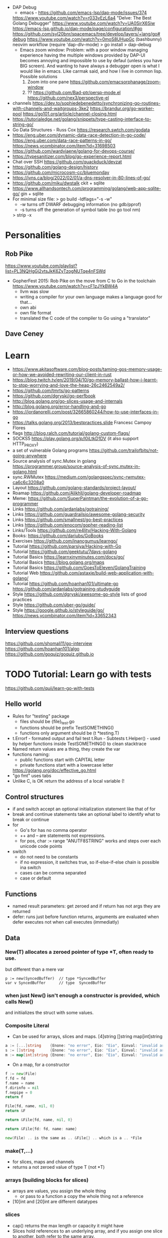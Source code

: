 - DAP Debug
  - emacs - https://github.com/emacs-lsp/dap-mode/issues/374
  https://www.youtube.com/watch?v=r033vEzL6a4 "Delve: The Best Golang Debugger"
  https://www.youtube.com/watch?v=UA0SirX6Siw
  https://emacs-lsp.github.io/dap-mode/page/configuration/#go
  https://github.com/syl20bnr/spacemacs/tree/develop/layers/+lang/go#debug
  https://www.youtube.com/watch?v=0moS8UHupGc (bashbunny) neovim workflow
  (require 'dap-dlv-mode)
  > go install
  > dap-debug
  - Emacs zoom window:
    Problem: with a poor window managing experience having the multiple windows provided by DAP-UI
    becomes annoying and impossible to use by defaul (unless you have BIG screen).
    And wanting to have always a debugger open is what I would like in emacs.
    Like carmak said, and how I live in common lisp.
    Possible solutions
    1) Zoom into one pane https://github.com/emacsorphanage/zoom-window
    2) ?? https://github.com/Bad-ptr/persp-mode.el
       https://github.com/nex3/perspective-el
- channels
  https://dev.to/sophiedebenedetto/synchronizing-go-routines-with-channels-and-waitgroups-3ke2
  https://brandur.org/go-worker-pool
  https://go101.org/article/channel-closing.html
- https://tutorialedge.net/golang/snippets/type-casting-interface-to-string-go/
- Go Data Structures - Russ Cox
  https://research.swtch.com/godata
- https://eng.uber.com/dynamic-data-race-detection-in-go-code/
  https://eng.uber.com/data-race-patterns-in-go/
  https://news.ycombinator.com/item?id=31698503
- https://github.com/wardviaene/golang-for-devops-course/
- https://typesanitizer.com/blog/go-experience-report.html
- Chat over SSH https://github.com/quackduck/devzat
- https://github.com/golang-design/history
- https://github.com/microcosm-cc/bluemonday
- https://jvns.ca/blog/2022/02/01/a-dns-resolver-in-80-lines-of-go/
- https://github.com/miku/dwstalk
  ckit + sqlite
- https://www.allhandsontech.com/programming/golang/web-app-sqlite-go/
  gin + sqlite
- For minimal size file:
  > go build -ldflags="-s -w"
  - -w turns off DWARF debugging information (no gdb/pprof)
  - -s turns off the generation of symbol table (no go tool nm)
  > strip -x
* Personalities
** Rob Pike
https://www.youtube.com/playlist?list=PL3NQHgGj2vtsJkK6ZyTzogNUTqe4nFSWd
- GopherFest 2015: Rob Pike on the move from C to Go in the toolchain
  https://www.youtube.com/watch?v=cF1zJYkBW4A
  - llvm was slow
  - writing a compiler for your own language makes a language good for that...
  - own abi
  - own file format
  - translated the C code of the compiler to Go using a "translator"
** Dave Ceney
* Learn
- https://www.akitasoftware.com/blog-posts/taming-gos-memory-usage-or-how-we-avoided-rewriting-our-client-in-rust
- https://blog.twitch.tv/en/2019/04/10/go-memory-ballast-how-i-learnt-to-stop-worrying-and-love-the-heap-26c2462549a2/
- https://github.com/tmrts/go-patterns
- https://github.com/dgryski/go-perfbook
- http://blog.golang.org/go-slices-usage-and-internals
- http://blog.golang.org/error-handling-and-go
- https://jordanorelli.com/post/32665860244/how-to-use-interfaces-in-go
- https://talks.golang.org/2013/bestpractices.slide  Francesc Campoy Flores
- flags http://blog.ralch.com/tutorial/golang-custom-flags/
- SOCKS5 https://play.golang.org/p/l0iLtkD1DV (it also support HTTP_PROXY)
- a set of vulnerable Golang programs https://github.com/trailofbits/not-going-anywhere
- Source analysis of sync.Mutex in golang https://programmer.group/source-analysis-of-sync.mutex-in-golang.html
- sync.RWMutex https://medium.com/golangspec/sync-rwmutex-ca6c6c3208a0
- Layout https://github.com/golang-standards/project-layout/
- Roamap https://github.com/Alikhll/golang-developer-roadmap
- Meme: https://github.com/SuperPaintman/the-evolution-of-a-go-programmer
- Links https://github.com/ardanlabs/gotraining/
- Links https://github.com/guardrailsio/awesome-golang-security
- Links https://github.com/smallnest/go-best-practices
- Links https://github.com/enocom/gopher-reading-list
- Links/Tools https://github.com/re4lity/Hacking-With-Golang
- Books: https://github.com/dariubs/GoBooks
- Exercises https://github.com/inancgumus/learngo/
- Tutorial https://github.com/parsiya/Hacking-with-Go
- Tutorial https://github.com/geektutu/7days-golang
- Tutorial Basics https://learnxinyminutes.com/docs/go/
- Tutorial Basics https://blog.golang.org/maps
- Tutorial Basics https://github.com/GoesToEleven/GolangTraining
- Tutorial Web https://github.com/astaxie/build-web-application-with-golang/
- Tutorial https://github.com/hoanhan101/ultimate-go https://github.com/ardanlabs/gotraining-studyguide
- Style https://github.com/dgryski/awesome-go-style lists of good practices
- Style https://github.com/uber-go/guide/
- Style https://google.github.io/styleguide/go/ https://news.ycombinator.com/item?id=33652343
** Interview questions
   https://github.com/shomali11/go-interview
   https://github.com/hoanhan101/algo
   https://github.com/goquiz/goquiz.github.io
* TODO Tutorial: Learn go with tests
  https://github.com/quii/learn-go-with-tests
** Hello world
- Rules for "testing" package
  - files should be {file}_test.go
  - functions should be prefix TestSOMETHING()
  - functions only argument should be (t *testing.T)
- t.Errorf - formated output and fail test
  t.Run - Subtests
  t.Helper() - used by helper functions inside TestSOMETHING() to clean stacktrace
- Named return values are a thing, they create the var
- functions naming:
  - public functions start with CAPITAL letter
  - private functions start with a lowercase letter
   * TODO Tutorial: Effective Go
  https://golang.org/doc/effective_go.html
- "go fmt" uses tabs
- Unlike C, is OK return the address of a local variable (!
** Control structures
- if and switch accept an optional initialization statement like that of for
- break and continue statements take an optional label to identify what to break or continue
- for
  - Go's for has no comma operator
  - ++ and -- are statements not expressions.
  - for pos, char := range "ANUTF8STRING"
    works and steps over each unicode code points
- switch
  - do not need to be constants
  - if no expression, it switches true, so if-else-if-else chain is possible ina switch
  - cases can be comma separated
  - case or default
** Functions
- named result parameters: get zeroed and if return has not args they are returned
- defer: runs just before function returns, arguments are evaluated when defer executes not when call executes (immediatly)
** Data
*** New(T) allocates a zeroed pointer of type *T, often ready to use.
    but different than a mere var
  #+begin_src
  p := new(SyncedBuffer)  // type *SyncedBuffer
  var v SyncedBuffer      // type  SyncedBuffer
  #+end_src
*** when just New() isn't enough a constructor is provided, which calls New()
    and initiializes the struct with some values.
*** Composite Literal
  - Can be used for arrays, slices and maps.
    [4]string
    []string
    map[int]string
  #+begin_src go
  a := [...]string    {Enone: "no error", Eio: "Eio", Einval: "invalid argument"}
  s := []string       {Enone: "no error", Eio: "Eio", Einval: "invalid argument"}
  m := map[int]string {Enone: "no error", Eio: "Eio", Einval: "invalid argument"}
  #+end_src
  - On a map, for a constructor
  #+begin_src go
    f := new(File)
    f.fd = fd
    f.name = name
    f.dirinfo = nil
    f.nepipe = 0
    return f

    File{fd, name, nil, 0}
    return &F

    return &File{fd, name, nil, 0}

    return &File{fd: fd, name: name}

    new(File) .. is the same as .. &File{} .. which is a .. *File
  #+end_src
*** make(T,...)
  - for slices, maps and channels
  - returns a not zeroed value of type T (not *T)
*** arrays (building blocks for slices)
  - arrays are values, you assign the whole thing
    - or pass to a function a copy the whole thing not a reference
  - [10]int and [20]int are different datatypes
*** slices
  - cap() returns the max length or capacity it might have
  - Slices hold references to an underlying array,
      and if you assign one slice to another, both refer to the same array.
  - If a function takes a slice argument,
      changes it makes to the elements of the slice will be visible to the caller.
  - However, the metadata (structure holding the pointer, length and capacity) is passed
      by value. So we need to return the slice again.
*** 2d slices...
*** Maps
  - Like slices, maps hold references to an underlying data structure.
     If you pass a map to a function that changes the contents of the map,
     the changes will be visible in the caller.
  - An attempt to fetch a map value with a key that is not present in the map
     will return the zero value for the type of the entries in the map.
  - Indexing also returns a second boolean value if is or isn't on the map.
  - delete(Map, Key)
*** Printing
  - fmt.Print() fmt.Println() accept multiple args and print default format
  - fmt.Print(), adds space between each
  - fmt.Println(), adds space between each IF an arg is not a string, and adds newlin
  - fmt.FPrint.. functions prints to a buffer (an object that implements the io.Writer interface)
  - Format
    -  %d format prints based on the type (uint/int)
    -  %v prints the default...what fmt.Print() will show
    - %+v prints with struct field names
    - %#v prints in full Go syntax
    -  %q quotes string or []byte
          creates a rune from integer or rune
    - %#q backquotes
    -  %x hexa
    -  %x spaced hexa
    -  %T type
  - to change the default printing define, *T is more effective to use than T for structs
      func (t *T) String() string
  - We write ...v after v in the nested call to Sprintln to tell the compiler
      to treat v as a list of arguments; otherwise it would just pass v
      as a single slice argument.
  - There is also ...T for a variadic number of arguments of type T
*** Append
  - You can't actually write a function in Go where the type T is determined by the caller.
** Initialization
- Constants
  - Defined at compile time.
  - Either: numbers, charachters, strings or booleans.
- init() function on each file, to verify or repair correctness of the program state.
    packages initialization >
** Interfaces and other types
- Interfaces
  - if something can do this, then it can be used here.
  - Interfaces with only one or two methods are common in Go code
  - A type can implement multiple interfaces.
  - For instance, a collection can be sorted by the routines in package sort if it implements
    - sort.Interface
      - Len()
      - Less(i, j int) bool
      - Swap(i, j int)
- Convertions
  - It's an idiom in Go programs to convert the type of an expression to access a different set of methods. 
** DONE Blank _ Identifier
#+begin_src go
_, err := os.Stat(path) // 1. on multiple assignment
var _ = fmt.Println // 2. To silence, unused imports
_ = fd              // 2. To silence, unsused variables
import _ "net/http/pprof" // 3. To import for his side-effects
// 4. to check at compile time that a type satisfies an interface
//    Only when there are no static conversion already present in the code (rare).
//    Global declaration.
var _ json.Marshaler = (*RawMessage)(nil)
#+end_src
** Embedding
- Interface embedding:
  - Only interfaces can be embedded within interfaces
* DONE Tutorial: Clean Go Code (Lasse Martin Jakobsen)
https://github.com/Pungyeon/clean-go-article
- AWS re:Invent 2017: Embracing Change without Breaking the World (DEV319) https://www.youtube.com/watch?v=kJq81Y7OEx4
  Golang Scopes https://idiallo.com/blog/golang-scopes
- Ensure readability, estability and maintainability of the codebase
s topic, as well as a talk:
- About choosing between a closure or an interface
  https://dave.cheney.net/2016/11/13/do-not-fear-first-class-functions
  https://www.youtube.com/watch?v=5buaPyJ0XeQ&t=9s
  https://www.youtube.com/watch?v=5IKcPMJXkKs
** Preface: Why Write Clean Code?
> "We don't read code, we decode it -- Peter Siebel"
- ...homogenous code id more important than having complete expressive *freedom*
** Introduction to Clean Code
- TDD: short dev cycles, invites to question *functionality* and *purpose*
  1. Write (or execute) a test
  2. If the test fails, make it pass
  3. Refactor your code accordingly
  4. Repeat
*** Naming conventions
  - Comments:
    - goftm, all public variables and functions should be annotated
    - "tutorial comments" are useless in production code
    - "Document ~why~, not how -- Venkat Subramaniam (Agile advocate)"
  - Functions:
    - "The more specific the function, the more general its name"
      Start with a very broad and short function name. Run() Parse()
    - IMO, Part of the OO that is loss, (sometimes) is translated into names (less than in C tho)
  - Variables:
    - Opposite to functions: should be named from more to less specific, the deeper we go into nested scopes.
    - Do NOT name your variables the same as the type
      "You shouldn't name your variables after their types for the same reason you wouldn't name your pets 'dog' or 'cat' -- Dave Cheney"
    - Do NOT mix short and long variable names inconsistently
*** Cleaning Functions
- Function length
  "How small should a function be? Smaller than that! -- Robert C. Martin"
  - Code comprehension > Code deduplication
  - Avoid *Indentation hell*
  - TIP: if the *value, err :=* pattern id repeated more than once in a function
- Function Signatures
  - IT should contain one or two input parameters. Might be three.
  - Use and "Options" struct instead
*** Variable Scope
- Global variables are problematic and don't belong in clean code
- Non-Global variables with a large scope can cause problems (too).
  - Instead of expanding the mutable scope, we can just return a new value.
  - Variable shadowing can creep when doing ~:=~ inside a block, that (re)declares the variable
  - OK DUDE
    "Developers need to take responsibility for their own code rather than blaming these issues on the variable
     declaration syntax of a particular language like Go."
*** Variable Declaration
- Declare the variables as close to their usage as possible
  - Avoid C-style declaration first
- Make constructors for channels, that make() and start the consumption
  - Alternatively
    - wrap the channel in a struct, making the channel private
    - make a newNAME()
    - make a Send()
** Clean Go
*** Return Values
- Returning defined errors
  - Do NOT rely on the *magic string* provided on errors.New() to compare
    Make it global (4Head)
- Return default values.
  Like a global empty struct of the type needed.
- Returning Dynamic Errors
  - When there context details to be returned
  - Create a new interface:
    #+begin_src go
type ErrorDetails interface {
  Error() string
  Type()  string
}

type errDetails struct {
  errtype error
  details interface{}
}
func NewErrorDetails(err error, details ...interface{}) ErrorDetails {
  return &errDetails{
    errtype: er,
    details: details,
  }
}
func (err *errDetails) Error() string {
  return fmt.Sprintf("%v: %v", err.errtype, err.details)
}
func (err *errDetails) Type() error {
  return err.errtype
}

NewErrorDetails(
  ErrItemNotFound,
  fmt.Sprintf("could not find item with id: %s", id))
.Error()
.Type()
    #+end_src
*** Nil Values
- Try to not return nil values
- Avoid access to potential unitialized values with getters
*** Pointers in Go
- Pointer mutability
- Scope/Mutability:
  - When passing pointers as an input parameter of a function,
     we are expanding the scope of the variable whose data is being pointed to.
  - Same with returning pointers, we leak scope.
  - Common Go constructores are still fine
    They keep the scope the same.
*** Closures Are Function Pointers
- We can use closure to partially overcome the lack of generics
  - Making it easier to add functionality without affecting other parts of the code.
  - Keeping the arguments of the closure small (1?) helps to decouple later
- Sometimes there is a choice between using a closure or an interface
*** Interfaces in Go
- Java or C#, intefaces are explicit
- In Go being implicit, it can be difficult to see which intefaces are implemented by a struct (aka ~contract fulfillment~)
  - Resulting in interfaces with few methods (to make it easy to identify satisfying types)
  - Or creating constructors that return an interface1, along with code to implement the interface1
  - Or we can check by asserting that the interface is fullfilled
    #+begin_src go
   var _ io.Writer = &NullWriter{}
    #+end_src
  - Or interface embedding in a struct field.
    "An interface method in Go is essentially a function pointer".
    Embedded interfaces:
    - are always public.
    - You can partially overwrite interface methods
    Some argue that interface embedding is good for mocking (implement just what you need for testing)
- Struct embedding, helps introduce new functionality quickly (clean code)
- You should be able to accept and *interface argument* but return a *specific type*
TODO: NewDocument() is missing a user argument for NewMetadata
*** The Empty interface{}
Type reflection or Type Casting
- An alternative developers use for the lack of *generics*
  - A way to accept all the types for argument
    - In print() family of functions
    - Or in .Decode() (in json package)
- In general avoid directly dealing with interface{},
  write wrappers (Get, Put) for the type you want (like when using tinyKV package)
